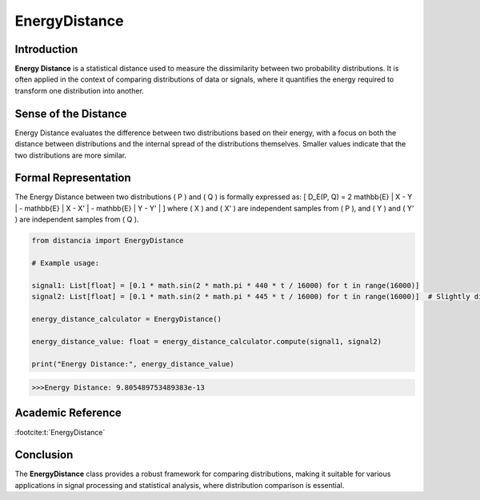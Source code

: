EnergyDistance
==============

Introduction
------------
**Energy Distance** is a statistical distance used to measure the dissimilarity between two probability distributions. It is often applied in the context of comparing distributions of data or signals, where it quantifies the energy required to transform one distribution into another.

Sense of the Distance
---------------------
Energy Distance evaluates the difference between two distributions based on their energy, with a focus on both the distance between distributions and the internal spread of the distributions themselves. Smaller values indicate that the two distributions are more similar.

Formal Representation
----------------------
The Energy Distance between two distributions \( P \) and \( Q \) is formally expressed as:
\[
D_E(P, Q) = 2 \mathbb{E} \| X - Y \| - \mathbb{E} \| X - X' \| - \mathbb{E} \| Y - Y' \|
\]
where \( X \) and \( X' \) are independent samples from \( P \), and \( Y \) and \( Y' \) are independent samples from \( Q \).

.. code-block:: python

  from distancia import EnergyDistance

  # Example usage:

  signal1: List[float] = [0.1 * math.sin(2 * math.pi * 440 * t / 16000) for t in range(16000)]
  signal2: List[float] = [0.1 * math.sin(2 * math.pi * 445 * t / 16000) for t in range(16000)]  # Slightly different frequency

  energy_distance_calculator = EnergyDistance()

  energy_distance_value: float = energy_distance_calculator.compute(signal1, signal2)

  print("Energy Distance:", energy_distance_value)

.. code-block:: bash

  >>>Energy Distance: 9.805489753489383e-13


Academic Reference
------------------


:footcite:t:`EnergyDistance`

.. footbibliography::

Conclusion
----------
The **EnergyDistance** class provides a robust framework for comparing distributions, making it suitable for various applications in signal processing and statistical analysis, where distribution comparison is essential.
